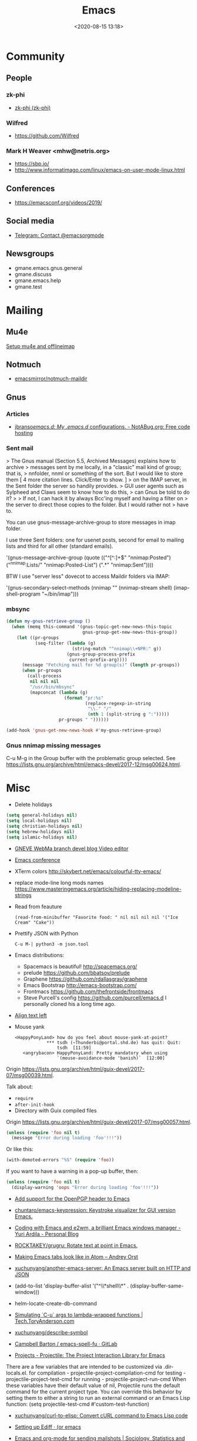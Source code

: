 #+TITLE: Emacs
#+DATE: <2020-08-15 13:18>
#+TAGS: emacs gnus magit erc

* Community
** People
*** zk-phi
 - [[https://github.com/zk-phi][zk-phi (zk-phi)]]
*** Wilfred
 - https://github.com/Wilfred
*** Mark H Weaver <mhw@netris.org>
 - https://sbp.io/
 - http://www.informatimago.com/linux/emacs-on-user-mode-linux.html
** Conferences
 - https://emacsconf.org/videos/2019/
** Social media
- [[https://t.me/emacsorgmode][Telegram: Contact @emacsorgmode]]
** Newsgroups
   - gmane.emacs.gnus.general
   - gmane.discuss
   - gmane.emacs.help
   - gmane.test
* Mailing

** Mu4e
   [[https://emacs.stackexchange.com/a/12932/15092][Setup mu4e and offlineimap]]

** Notmuch
- [[https://github.com/emacsmirror/notmuch-maildir][emacsmirror/notmuch-maildir]]

** Gnus

*** Articles
- [[https://notabug.org/jbranso/emacs.d/src/master/lisp/init-gnus.org][jbranso/emacs.d: My .emacs.d/ configurations. - NotABug.org: Free code hosting]]

*** Sent mail

 > The Gnus manual (Section 5.5, Archived Messages) explains how to archive
 > messages sent by me locally, in a "classic" mail kind of group; that is,
 > nnfolder, nnml or something of the sort.  But I would like to store them
 [ 4 more citation lines. Click/Enter to show. ]
 > on the IMAP server, in the Sent folder the server so handily provides.
 > GUI user agents such as Sylpheed and Claws seem to know how to do this,
 > can Gnus be told to do it?
 >
 > If not, I can hack it by always Bcc'ing myself and having a filter on
 > the server to direct those copies to the folder.  But I would rather not
 > have to.

 You can use gnus-message-archive-group to store messages in imap folder.

 I use three Sent folders: one for usenet posts, second for email to
 mailing lists and third for all other (standard emails).

 '(gnus-message-archive-group 
    (quote (("^[^:]+$" "nnimap:Posted") 
    ("^nnimap:Lists/" "nnimap:Posted-List") 
    (".*" "nnimap:Sent"))))

 BTW I use "server less" dovecot to access Maildir folders via IMAP:

 '(gnus-secondary-select-methods 
    (nnimap "" (nnimap-stream shell) (imap-shell-program "~/bin/imap")))

*** mbsync
#+BEGIN_SRC emacs-lisp
  (defun my-gnus-retrieve-group ()
    (when (memq this-command '(gnus-topic-get-new-news-this-topic
                               gnus-group-get-new-news-this-group))
      (let ((pr-groups
             (seq-filter (lambda (g)
                           (string-match "^nnimap\\+NPR:" g))
                         (gnus-group-process-prefix
                          current-prefix-arg))))
        (message "Fetching mail for %d group(s)" (length pr-groups))
        (when pr-groups
          (call-process
           nil nil nil
           "/usr/bin/mbsync"
           (mapconcat (lambda (g)
                        (format "pr:%s"
                                (replace-regexp-in-string
                                 "\\." "/"
                                 (nth 1 (split-string g ":")))))
                      pr-groups " "))))))
                               
  (add-hook 'gnus-get-new-news-hook #'my-gnus-retrieve-group)
#+END_SRC

*** Gnus nnimap missing messages
    C-u M-g in the Group buffer with the problematic group selected.
    See <https://lists.gnu.org/archive/html/emacs-devel/2017-12/msg00624.html>.

* Misc

  - Delete holidays
  #+begin_src emacs-lisp
    (setq general-holidays nil)
    (setq local-holidays nil)
    (setq christian-holidays nil)
    (setq hebrew-holidays nil)
    (setq islamic-holidays nil)
  #+end_src

  - [[https://gneve-webma-dev.blogspot.com/][GNEVE WebMa branch devel blog Video editor]]

  - [[https://lists.gnu.org/archive/html/emacsconf-discuss/2019-11/msg00000.html][Emacs conference]]

  - XTerm colors
    http://skybert.net/emacs/colourful-tty-emacs/

  - replace mode-line long mods names
    https://www.masteringemacs.org/article/hiding-replacing-modeline-strings

  - Read from feauture
    : (read-from-minibuffer "Favorite food: " nil nil nil nil '("Ice Cream" "Cake"))

  - Prettify JSON with Python
    : C-u M-| python3 -m json.tool

  - Emacs distributions:
    + Spacemacs is beautiful!  http://spacemacs.org/
    + prelude https://github.com/bbatsov/prelude
    + Graphene https://github.com/rdallasgray/graphene
    + Emacs Bootstrap http://emacs-bootstrap.com/
    + Frontmacs https://github.com/thefrontside/frontmacs
    + Steve Purcell's config https://github.com/purcell/emacs.d
      I personally cloned his a long time ago.

  - [[https://stackoverflow.com/questions/10895930/right-align-text-in-emacs][Align text left]]

  - Mouse yank
    #+BEGIN_EXAMPLE
      <HappyPonyLand> how do you feel about mouse-yank-at-point?
                  ,*** tsdh (~Thunderbi@portal.shd.de) has quit: Quit:
                      tsdh  [11:59]
         <angrybacon> HappyPonyLand: Pretty mandatory when using
                      `(mouse-avoidance-mode 'banish)`  [12:00]
    #+END_EXAMPLE

  Origin https://lists.gnu.org/archive/html/guix-devel/2017-07/msg00039.html.

  Talk about:
  - =require=
  - =after-init-hook=
  - Directory with Guix compiled files

  Origin https://lists.gnu.org/archive/html/guix-devel/2017-07/msg00057.html.
  #+BEGIN_SRC emacs-lisp
    (unless (require 'foo nil t)
      (message "Error during loading 'foo'!!!"))
  #+END_SRC

  Or like this:

  #+BEGIN_SRC emacs-lisp
    (with-demoted-errors "%S" (require 'foo))
  #+END_SRC

  If you want to have a warning in a pop-up buffer, then:

  #+BEGIN_SRC emacs-lisp
    (unless (require 'foo nil t)
      (display-warning 'oops "Error during loading 'foo'!!!"))
  #+END_SRC

 - [[https://git.savannah.gnu.org/cgit/emacs.git/commit/?id=b799cc271d69fc494da1fe04ca8ec6c529a19a19][Add support for the OpenPGP header to Emacs]]
 - [[https://github.com/chuntaro/emacs-keypression][chuntaro/emacs-keypression: Keystroke visualizer for GUI version Emacs.]]
 - [[https://ardiyu07.github.io/blog/2014/02/05/en-coding-with-emacs-and-e2wm-brilliant/][Coding with Emacs and e2wm, a brilliant Emacs windows manager - Yuri Ardila - Personal Blog]]
 - [[https://github.com/ROCKTAKEY/grugru][ROCKTAKEY/grugru: Rotate text at point in Emacs.]]
 - [[https://andreyorst.gitlab.io/posts/2020-05-10-making-emacs-tabs-look-like-in-atom/][Making Emacs tabs look like in Atom – Andrey Orst]]

 - [[https://github.com/xuchunyang/another-emacs-server][xuchunyang/another-emacs-server: An Emacs server built on HTTP and JSON]]

 - (add-to-list 'display-buffer-alist '("^\\*shell\\*" . (display-buffer-same-window)))

 - helm-locate-create-db-command

 - [[https://tech.toryanderson.com/2020/04/15/simulating-c-u-args-to-lambda-wrapped-functions/][Simulating `C-u` args to lambda-wrapped functions | Tech.ToryAnderson.com]]

 - [[https://github.com/xuchunyang/describe-symbol][xuchunyang/describe-symbol]]

 - [[https://gitlab.com/ideasman42/emacs-spell-fu][Campbell Barton / emacs-spell-fu · GitLab]]

 - [[https://projectile.readthedocs.io/en/latest/projects/#configuring-projectiles-behavior][Projects - Projectile: The Project Interaction Library for Emacs]]
 There are a few variables that are intended to be customized via .dir-locals.el.
     for compilation - projectile-project-compilation-cmd
     for testing - projectile-project-test-cmd
     for running - projectile-project-run-cmd
 When these variables have their default value of nil, Projectile runs
 the default command for the current project type. You can override
 this behavior by setting them to either a string to run an external
 command or an Emacs Lisp function:
 (setq projectile-test-cmd #'custom-test-function)

 - [[https://github.com/xuchunyang/curl-to-elisp][xuchunyang/curl-to-elisp: Convert cURL command to Emacs Lisp code]]

 - [[https://oremacs.com/2015/01/17/setting-up-ediff/][Setting up Ediff · (or emacs]]

 - [[http://teaching.sociology.ul.ie/bhalpin/wordpress/?p=602][Emacs and org-mode for sending mailshots | Sociology, Statistics and Software]]

 - elisp panel for exwm https://www.reddit.com/r/emacs/comments/cz3py2/pure_elisp_panel_for_exwm/

 - chromium weather
   #+BEGIN_SRC emacs
   (setq lexical-binding t)

 (setq weather-timer      
       (run-with-timer
        0 900
        (lambda ()
          (let ((outfile "d:\\download\\weather.png"))
            (start-process
             "weather"
             nil
             "C:/Program Files (x86)/Google/Chrome/Application/chrome.exe"
             "--headless"
             (concat "--screenshot=" outfile)
             "--window-size=1000,600"
             "--hide-scrollbars"  
             "https://www.bbc.co.uk/weather/2643743#daylink-0")

            ;; wait a bit to make sure the new image is ready
            (run-with-timer
             10 nil
             (lambda ()
               (let ((img (create-image outfile)))
                 (with-current-buffer (get-buffer-create"*weather*")
                   (erase-buffer)
                   (image-flush img)
                   (insert-image img)
                   (setq cursor-type nil)))))
            ))))
   #+END_SRC

 - Ignore errors during require
   #+BEGIN_SRC emacs-lisp
     (ignore-errors
       (require 'google-contacts))
   #+END_SRC
  
 - Apply multiple Git patches

 Gnus way:
 Message-ID: <87h87i7dny.fsf@gmail.com>
 In Gnus, I press "#" to mark one or more messages with the "process
 mark" ((gnus) Other Marks), then I press "|" (gnus-summary-pipe-output),
 then I type "(cd ~/guix && git am)" to cd to my Guix checkout and apply
 the patches.  This works pretty well for me.

 Debbugs way:
 Message-ID: <87o91v7ela.fsf@ambrevar.xyz>
 From the summary view, I can press M-m (debbugs-gnu-apply-patch).
 It asks me for a directory, I point to guix, and then I get the error

 - https://libreneitor.com/how-to-set-up-emacs-to-edit-the-linux-kernel/

 - org-mode evaluate code block in Docker container

   You can use docker-tramp.

   Then you would be able to run src blocks on docker using dir header
   param like ‘:dir /docker:user@container:/‘ (similar to running src
   blocks on remote machine using tramp)

 - [[http://www.emacs-bootstrap.com/][Emacs Bootstrap:. Select your favorite programming languages, and your init file will be generated for you]]

 - [[https://www.youtube.com/watch?v=GuEqRmCjy6E][2019-04-03: Emacs as a C++ IDE - Jeff Trull, Ben Deane, Dirk Jagdmann]]

 - add new keywords
   #+BEGIN_SRC elisp
     (font-lock-add-keywords 'c++-mode
        '(("\\<\\(override\\|noexcept\\)\\>") . font-lock-keyword-face))
   #+END_SRC

 - jump to first parsed error in compilation buffer
   #+BEGIN_SRC elisp
     (setq compilation-scroll-output 'first-error)
   #+END_SRC

 - tramp colors
   #+BEGIN_SRC emacs-lisp
     (require 'tramp)

      (defun pasztor-set-background-color ()
         "*Set the background color according to the remote file name."
         (interactive)
         (if buffer-file-name
             (with-parsed-tramp-file-name buffer-file-name 'tramp
              (let ((host (tramp-host buffer-file-name)))
                (cond ((equal tramp-host "foo") (set-background-color "blue"))
                      ((equal tramp-host "bar") (set-background-color "red"))
                      ...
                      (t (set-background-color "black")))))))

      (add-hook 'find-file-hooks 'pasztor-set-background-color)
      (add-hook 'find-file-not-found-hooks 'pasztor-set-background-color)
   #+END_SRC

 - ditaa :: convert artist-mode to svg diagram

 - Elisp Snippet - Kill Buffer and Window On Shell Process Termination
   #+BEGIN_SRC emacs-lisp
     (defun jt-shell-sentinel (process event)
       "Kill buffer and window on shell process termination."
       (when (not (process-live-p process))
         (let ((buf (process-buffer process)))
           (when (buffer-live-p buf)
            (with-current-buffer buf
               (kill-buffer)
               (delete-window))))))
     (add-hook 'shell-mode-hook (lambda () (set-process-sentinel (get-buffer-process (buffer-name) ) #'jt-shell-sentinel)))
   #+END_SRC

 - Get all agenda TODOs programmatically
   #+BEGIN_SRC emacs-lisp
     (org-map-entries '(cons (nth 4 (org-heading-components))
                             (list (org-get-deadline-time nil)))
                      "/!TODO" 'agenda)
   #+END_SRC

 - Save current (system) clipboard before replacing it with the Emacs's text
   : (setq save-interprogram-paste-before-kill t)

 - Open file and close current buffer
   : C-x C-v ffap-alternate-file

 - Replace hex with decimal
   #+BEGIN_SRC emacs-lisp
     (defun hex2dec ()
       (interactive)
       (when (looking-at "[a-fA-F0-9]+")
         (replace-match (format "%d" (string-to-number (match-string 0)
                                                       16)))))
   #+END_SRC

 - [[https://www.reddit.com/r/emacs/comments/52lnad/from_helm_to_ivy_a_user_perspective/d7pj9mz/][Setup ivy move,copy,rename]]

 - Refactor code [[http://manuel-uberti.github.io/emacs/2018/02/10/occur/][manuel-uberti.github.io]]

** #emacs bot
   : g "validate.el"

   #+BEGIN_EXAMPLE
     <alephnull> You need a (progn (form1) (form2)) for that.
            <tt> alephnull: progn?
     <alephnull> ,progn
         <fsbot> nil  ..(symbol)
     <alephnull> ,g elisp progn  [10:13]
         <fsbot> rudybot: g elisp progn
       <rudybot> fsbot: progn - Programming in Emacs Lisp
                 https://www.gnu.org/software/emacs/manual/html_node/eintr/progn.html
   #+END_EXAMPLE

** Optimization
- [[https://emacspeak.blogspot.com/2020/08/start-emacs-in-defun.html][EMACSPEAK The Complete Audio Desktop: Start Emacs In A Defun]]

** Unsorted
- [[https://github.com/rmuslimov/browse-at-remote][rmuslimov/browse-at-remote: Browse target page on github/bitbucket from emacs buffers]]
- [[https://github.com/apjanke/ronn-ng][apjanke/ronn-ng: Ronn-NG: An updated fork of ronn. Build man pages from Markdown.]]
- [[https://puntoblogspot.blogspot.com/2012/10/github-emacs-org-protocol-github-lines.html][puntoblogspot: github -> emacs : org-protocol-github-lines]]
- [[https://github.com/emacscollective/epkg][emacscollective/epkg: Browse the Emacsmirror package database]]
- [[https://emacsmirror.net/manual/epkg/Listing-Packages.html#Listing-Packages][Listing Packages (Epkg User Manual)]]
- [[https://dev.to/rfaulhaber/writing-an-emacs-module-in-rust-3pg5][Writing an Emacs module in Rust - DEV]]
- [[https://git.savannah.gnu.org/cgit/emacs.git/patch/lisp/textmodes/texinfo.el?id=05bffa1f0e3e04a501801d8e7417b623ac78a584][git.savannah.gnu.org/cgit/emacs.git/patch/lisp/textmodes/texinfo.el?id=05bffa1f0e3e04a501801d8e7417b623ac78a584]]
- [[https://www.reddit.com/r/emacs/comments/iam7q6/reduce_you_interaction_with_nonorg_files/][Reduce you interaction with non-org files : emacs]]
- [[https://github.com/tecosaur/org-pandoc-import][tecosaur/org-pandoc-import: Save yourself from non-org formats, thanks to pandoc]]
- [[https://ag91.github.io/blog/2020/08/14/slack-messages-in-your-org-agenda/][Slack messages in your Org Agenda - Where parallels cross]]
- [[https://github.com/jwiegley/alert][jwiegley/alert: A Growl-like alerts notifier for Emacs]]
- [[https://www.metalevel.at/ediprolog/][ediprolog — Emacs does Interactive Prolog]]
- [[https://medium.com/@breakslabs/emacs-and-the-tramp-b7c547a63539][Emacs and the Tramp. Emacs Tramp mode is fantastic. But… | by Break Shit Labs | Aug, 2020 | Medium]]
- [[https://www.reddit.com/r/emacs/comments/i9kscx/emacs_nyc_video_release_bring_your_text_to_life/][Emacs NYC Video Release: Bring Your Text to Life the Easy Way with GNU Hyperbole : emacs]]
- [[https://www.reddit.com/r/Fedora/comments/i8o258/more_sway_goodies_for_fedora_pure_gtk_emacs/][More sway goodies for Fedora - Pure GTK emacs : Fedora]]
- [[https://elpa.gnu.org/packages/cpio-mode.html][GNU ELPA - cpio-mode]]
- [[https://github.com/conao3/dired-lsi.el/tree/0f4038c8b47f6cfc70f82062800700c14c9912c2][conao3/dired-lsi.el at 0f4038c8b47f6cfc70f82062800700c14c9912c2]]
- [[https://github.com/conao3/dired-posframe.el/tree/1a21eb9ad956a0371dd3c9e1bec53407d685f705][conao3/dired-posframe.el at 1a21eb9ad956a0371dd3c9e1bec53407d685f705]]
- [[https://github.com/zellerin/dynamic-graphs][zellerin/dynamic-graphs]]
- [[https://github.com/fujimisakari/emacs-go-expr-completion/tree/66bba78f52a732b978848e3a4c99fa2afeb6c25f][fujimisakari/emacs-go-expr-completion at 66bba78f52a732b978848e3a4c99fa2afeb6c25f]]
- [[https://github.com/emacs-helm/helm-selector/tree/a1920a885830693dd9b1d6af3dd60f1915d976f4][emacs-helm/helm-selector at a1920a885830693dd9b1d6af3dd60f1915d976f4]]
- [[https://github.com/ndwarshuis/org-ml][ndwarshuis/org-ml: (formerly om.el) A functional library for org-mode]]
- [[moz-extension://a09dcf7c-9410-49ea-9712-e27ae2f56fa0/index.html#/app/list][better onetab]]
- [[https://github.com/mineo/yatemplate/][mineo/yatemplate: Simple file templates for Emacs with YASnippet]]
- [[https://github.com/DarwinAwardWinner/with-simulated-input][DarwinAwardWinner/with-simulated-input: Test your interactive elisp functions non-interactively!]]
- [[https://github.com/cyberthal/treefactor/blob/master/treefactor.el][treefactor/treefactor.el at master · cyberthal/treefactor]]
- [[https://treefactor-docs.nfshost.com/2-commands/3-org-refactor-heading/][org-refactor-heading Treefactor documentation]]
- [[https://github.com/caiohcs/my-emacs][caiohcs/my-emacs: This is my personal Emacs configuration.]]
- [[https://ag91.github.io/blog/2020/08/28/org-crypt-and-logbook-how-they-can-work-together-for-a-secure-agenda/][Org crypt and LOGBOOK: how they can work together for a secure agenda. - Where parallels cross]]
- [[https://github.com/TxGVNN/gitlab-pipeline][TxGVNN/gitlab-pipeline: Emacs tool to show gitlab-pipeline]]
- [[https://karl-voit.at/2020/08/29/vkbackup/][My Backup Script: Rsync-Based With Orgmode-Friendly Summary and Desktop Notifications]]
- [[https://github.com/nbfalcon/flycheck-projectile][nbfalcon/flycheck-projectile: Project-wide flycheck errors]]
- [[https://github.com/QiangF/imbot/blob/master/imbot.el][imbot/imbot.el at master · QiangF/imbot]]
- [[https://github.com/damon-kwok/modern-sh][damon-kwok/modern-sh: An Emacs minor mode for editing shell script.]]
- [[https://github.com/laishulu/emacs-vterm-manager][laishulu/emacs-vterm-manager: Manages vterm buffers with configuration files.]]
** Characters

  - •
  - §
 #+BEGIN_EXAMPLE
   Firefox key fixes for Emacs users

   ,*

   Hi all,

   Ever closed a tab when you wanted to kill some text? Ever opened a new window
   when you wanted to go to the next line? No more! Someone even compiled his own
   firefox version to fix this. But the discussion of this article revealed, you
   don't need to:

   Goto about:config and

   ,* Set ui.key.accelKey to 18 (swaps Ctrl and Alt basically)

   ,* Set devtools.editor.keymap to emacs
 #+END_EXAMPLE

 - https://www.reddit.com/r/emacs/comments/ceyrkz/define_a_custom_keybinding_for_a_specific_project/

 - https://www.reddit.com/r/emacs/comments/cf8r83/easier_editing_of_elisp_regexps/eu8nzd4/

 #+BEGIN_SRC emacs-lisp
   (defun my-re-builder ()
     (setq reb-regexp (substring-no-properties (thing-at-point 'sexp))))

   (advice-add 're-builder :before #'my-re-builder)
 #+END_SRC

 #+BEGIN_SRC emacs-lisp
   -*- lexical-binding: t -*-

   (defun my-edit-regexp-re-builder ()
     (interactive)
     (save-excursion
       (let* ((string-start (or (nth 8 (syntax-ppss))
                                (error "not in a string")))
              (string-end (progn
                            (goto-char string-start)
                            (forward-sexp 1)
                            (point)))
              (reb-regexp (read (buffer-substring-no-properties
                                 string-start
                                 string-end))))

         (re-builder)

         (let ((finisher (lambda ()
                           (interactive)
                           (reb-quit)
                           (delete-region string-start string-end)
                           (insert (let ((print-escape-newlines t))
                                     (prin1-to-string reb-regexp))))))

           (local-set-key (kbd "<f1>") finisher)))))
 #+END_SRC
 - http://emacs.1067599.n8.nabble.com/

* Programming
** Modules
*** Rust
- [[https://dev.to/rfaulhaber/writing-an-emacs-module-in-rust-3pg5][Writing an Emacs module in Rust - DEV]]
** Java

 I use minimal setup of standard java-mode (for indentation, imenu
 support, etc) and javaimp package (available in GNU ELPA, see
 list-packages) which provides completion when adding imports (taking
 dependency info from Maven or Gradle).

 For more complete support I'd look at lsp or eglot, though I don't use
 them myself and thus cannot tell the details.

 JDEE I think is rather outdated and probably won't work :-(

** Prolog
- [[https://www.metalevel.at/ediprolog/][ediprolog — Emacs does Interactive Prolog]]

** Python

 - [[https://github.com/muffinmad/emacs-pdb-capf][muffinmad/emacs-pdb-capf: Completion-at-point function for pdb (Python debugger)]]

* Snippets

** Open dired in SHELL

   https://www.bennee.com/~alex/blog/2018/04/07/working-with-dired/
   #+BEGIN_SRC emacs-lisp
     (defun my-dired-frame (directory)
       "Open up a dired frame which closes on exit."
       (interactive)
       (switch-to-buffer (dired directory))
       (local-set-key
        (kbd "C-x C-c")
        (lambda ()
          (interactive)
          (kill-this-buffer)
          (save-buffers-kill-terminal 't))))
   #+END_SRC

** Serve files over HTTP

   A somewhat trivial hack around web-server package and its file server
   example, fixed up to work with Emacs 26 (and 25, I guess), and to
   serve the files over LAN, not just within localhost.

   I find myself needing to serve contents of a directory over LAN pretty
   much every other month. I used a shell alias for a Python script, but
   tonight I thought, why not do it from Emacs?

   Usage: M-x my/serve-this to serve the contents of the directory
   associated with the current buffer; M-x my/stop-server to stop
   serving.

   Hope you find this useful.

   #+BEGIN_SRC emacs-lisp
     ;;;; A webserver in Emacs, because why not.
     ;;;; Basically a fast replacement for serve_this in Fish.

     

     (use-package web-server
       :config
       (defvar my/file-server nil "Is the file server running? Holds an instance if so.")

       (defun my/ws-start (handlers port &optional log-buffer &rest network-args)
         "Like `ws-start', but unbroken for Emacs 25+."
         (let ((server (make-instance 'ws-server :handlers handlers :port port))
               (log (when log-buffer (get-buffer-create log-buffer))))
           (setf (process server)
                 (apply
                  #'make-network-process
                  :name "ws-server"
                  :service (port server)
                  :filter 'ws-filter
                  :server t
                  :nowait nil
                  :family 'ipv4
                  :coding 'no-conversion
                  :plist (append (list :server server)
                                 (when log (list :log-buffer log)))
                  :log (when log
                         (lambda (proc request message)
                           (let ((c (process-contact request))
                                 (buf (plist-get (process-plist proc) :log-buffer)))
                             (with-current-buffer buf
                               (goto-char (point-max))
                               (insert (format "%s\t%s\t%s\t%s"
                                               (format-time-string ws-log-time-format)
                                               (first c) (second c) message))))))
                  network-args))
           (push server ws-servers)
           server))

       (defun my/serve-this (&optional port)
         "Start a file server on a `PORT', serving the content of directory
     associated with the current buffer's file."
         (interactive "nPort: ")
         ;; Taken from http://eschulte.github.io/emacs-web-server/File-Server.html#File-Server.
         (if my/file-server
             (message "File server is already running!")
           (progn
             (setf my/file-server
                   (le
          0K .xical-let ((docroot (if (buffer-file-name)
                                              (file-name-directory (buffer-file-name))
                                            (expand-file-name default-directory))))
                     (my/ws-start
                      (lambda (request)
                        (with-slots (process headers) request
                          (let ((path (substring (cdr (assoc :GET headers)) 1)))
                            (if (ws-in-directory-p docroot path)
                                (if (file-directory-p path)
                                    ;; TODO a better ws-send-directory-list
                                    (ws-send-directory-list process
                                                            (expand-file-name path docroot)
                                                            "^[^\.]")
                                  (ws-send-file process (expand-file-name path docroot)))
                              (ws-send-404 process)))))
                      port
                      nil                    ;no log buffer
                      :host "0.0.0.0")))
             (message "Serving files on port %d" port))))

       (defun my/stop-server ()
         "Stop the file server if running."
         (interactive)
         (if my/file-server
             (progn
               (ws-stop my/file-server)
               (setf my/file-server nil)
               (message "Stopped the file server."))
           (message "No file server is running."))))


     

     (provide 'init-web-server)
     ..                                                   100%  103M=0s

     2018-04-09 21:08:00 (103 MB/s) - written to stdout [3350/3350]


   #+END_SRC

* Tests
- [[https://elpa.zilongshanren.com/melpa-stable/ert-junit-0.2.el][elpa.zilongshanren.com/melpa-stable/ert-junit-0.2.el]]
* Tools
- [[https://github.com/DarwinAwardWinner/with-simulated-input][DarwinAwardWinner/with-simulated-input: Test your interactive elisp functions non-interactively!]]
** RSS
- [[https://gitlab.com/ambrevar/emacs-webfeeder][Ambrevar / Emacs Webfeeder · GitLab]]
** po-mode
#+begin_quote
'f' (fuzzy), 'u' (untranslated), RET (edit the current translation, open an
Emacs window) and 'C-c C-c' (accept the translation, close the Emacs window).
Upper case letters for the reverse order... And the rest are nice-to-have
features, like 'V' to execute msgfmt and so on.
#+end_quote
** Bug report

 [[http://manuel-uberti.github.io//emacs/2018/05/25/display-version/][A fancy Emacs version – manu.el]]
 #+BEGIN_SRC emacs-lisp
   (defun mu--os-version ()
     "Call `lsb_release' to retrieve OS version."
     (replace-regexp-in-string
      "Description:\\|[\t\n\r]+" ""
      (with-temp-buffer
        (and (eq 0
                 (call-process "lsb_release" nil '(t nil) nil "-d"))
             (buffer-string)))))

   (defun mu--gnome-version ()
     "Call `gnome-shell' to retrieve GNOME version."
     (with-temp-buffer
       (and (eq 0
                (call-process "gnome-shell" nil '(t nil) nil "--version"))
            (buffer-string))))

   ;;;###autoload
   (defun mu-display-version ()
     "Display Emacs version and system details in a temporary buffer."
     (interactive)
     (let ((buffer-name "*version*"))
       (with-help-window buffer-name
         (with-current-buffer buffer-name
           (insert (emacs-version) "\n")
           (insert "\nRepository revision: " emacs-repository-version "\n")
           (when (and system-configuration-options
                      (not (equal system-configuration-options "")))
             (insert "\nConfigured using:\n"
                     system-configuration-options))
           (insert "\n\nOperating system: " (mu--os-version) "\n")
           (insert "Window system: " (getenv "XDG_SESSION_TYPE") "\n")
           (insert "Desktop environment: " (mu--gnome-version))))))
 #+END_SRC

** CI
- [[https://github.com/TxGVNN/gitlab-pipeline][TxGVNN/gitlab-pipeline: Emacs tool to show gitlab-pipeline]]

** Dired

   Origin https://peterreavy.wordpress.com/2011/05/04/emacs-dired-tips/

   - I’m using Emacs 23.1, primarily on Windows 7, and want to make a
     note of some Dired tips for my own use.
     : ! will run a shell command on the marked files or the file at point.

   - So, to look at the end of a log file on a remote server (and since
     I have Cygwin installed):
     : ! tail RET

   - To copy the name of the file at point, in order to make use of it
     elsewhere, use dired-copy-filename-as-kill, which is bound to
     w. To make it copy the absolute path:
     : 0 w

   - To copy the path to the folder you’re looking at in dired:
     : M-< w

   - To create an archive of the currently marked files using 7zip:
     : ! 7z a zipfilename * RET

   - To extract the archive of the file at point:
     : ! 7z e * RET

   - [[https://git.savannah.gnu.org/cgit/emacs.git/commit/?id=9b01badf7cf7bb6cd64bc8d39564b46ae74b889f][dereference symbol links]]

   - From dired, to search for files containing a string, just do this,
     remembering that your regexp will be case-sensitive:
     : M-x find-grep-dired

 [[https://alexschroeder.ch/wiki/2020-07-16_Emacs_everything][Alex Schroeder: 2020-07-16 Emacs everything]]
 #+BEGIN_SRC emacs-lisp
   (eval-after-load "dired"
     '(require 'dired-x))

   (setq dired-recursive-deletes 'always
         dired-recursive-copies 'always
         dired-deletion-confirmer 'y-or-n-p
         dired-clean-up-buffers-too nil
         delete-by-moving-to-trash t
         ;; trash-directory "~/.Trash/emacs"
         dired-dwim-target t
         dired-guess-shell-alist-user
             '(("\\.pdf\\'" "evince")
               ("\\.jpg\\'" "feh"))
         dired-listing-switches "-alv")
 #+END_SRC

** echo area
   - [[https://github.com/ThibautVerron/echo-sth.el][ThibautVerron/echo-sth.el: Make use of an empty echo area to display some information]]
** elfeed

 [[http://codingquark.com/emacs/2020/04/19/elfeed-protocol-ttrss.html][Elfeed with Tiny Tiny RSS]]


 If you have multiple computers and you subscribe to RSS feeds - which you probably do, it would be great if you could read the feeds from all your computers and have the feeds’ read state synchronized.

 Tiny Tiny RSS runs on a server, aggregates your feeds, shows them with a web interface and exposes API for clients - such as elfeed - to consume.

 To talk to ttrss, elfeed needs to know the APIs where comes elfeed-protocol to rescue. elfeed-protocol will authenticate with your ttrss server, fetch feeds and displays in elfeed like they were native feeds added to elfeed.

 The setup is short:

     Install elfeed, elfeed-protocol (from melpa, or clone it)
     Setup ttrss on your server
     Configure elfeed-protocol to authenticate and fetch from ttrss

 #+BEGIN_SRC emacs-lisp
   (setq elfeed-use-curl nil)
   (setq elfeed-protocol-ttrss-maxsize 200) ;; bigger than 200 is invalid

   (setq elfeed-feeds
         '(
           ("ttrss+https://username@domain/tt-rss"
            :password "")
           ))
        
   (elfeed-protocol-enable)
 #+END_SRC

 I need to (setq elfeed-use-curl nil) because Freedombox requires me to sign in first before I can access the URL. This way, elfeed first asks me for my Freedombox creds, then uses :password to authenticate with ttrss.

 Here is my elfeed config on github: link.

 #+BEGIN_SRC emacs-lisp
   (require 'elfeed)
   (require 'elfeed-protocol)

   (setq elfeed-use-curl nil)
   (elfeed-set-timeout 36000)

   (defvar cq/youtube-dl-path)
   (defvar cq/youtube-dl-output-dir)

   (global-set-key (kbd "C-x w") 'elfeed)

   (add-hook 'elfeed-new-entry-hook
             (elfeed-make-tagger :feed-url "youtube\\.com"
                                 :add '(video youtube)))

   (setq cq/youtube-dl-path "/home/codingquark/programs/ytdl/youtube-dl")
   (setq cq/youtube-dl-output-dir "~/Videos/")

   ;; Schedule feed update for every day at 3PM
   (run-at-time "15:00" nil 'elfeed-update)

   (defun cq/elfeed-download-video ()
     "Download a video using youtube-dl."
     (interactive)
     (async-shell-command (format "%s -o \"%s%s\" -f bestvideo+bestaudio %s"
                                  cq/youtube-dl-path
                                  cq/youtube-dl-output-dir
                                  "%(title)s.%(ext)s"
                                  (elfeed-entry-link elfeed-show-entry))))

   (setq elfeed-protocol-ttrss-maxsize 200) ; bigger than 200 is invalid
   (setq elfeed-feeds
         '(
           ("youwannaknowright"
            :password (shell-command-to-string "pass --clip personal/Root/Important/Freedombox")
            )))

   (setq elfeed-log-level 'debug)

   ;; (setq elfeed-feeds
   ;;       '(;; "http://planet.emacsen.org/atom.xml"
   ;;         ("http://planet.emacslife.com/atom.xml" emacs)
   ;;         "http://codingquark.com/feed.xml"
   ;;         "http://blog.stephenwolfram.com/feed/"
   ;;         "https://www.lightbluetouchpaper.org/feed/"
   ;;         "http://blog.jaysinh.com/feed.xml"
   ;;         "esr.ibiblio.org/?feed=rss2"
   ;;         "http://idevji.com/feed"
   ;;         "http://jordi.inversethought.com/feed/"
   ;;         "http://www.shakthimaan.com/news.xml"
   ;;         "https://static.fsf.org/fsforg/rss/blogs.xml"
   ;;         "http://technomancy.us/feed/atom.xml"
   ;;         "http://www.aidalgolland.net/feed.xml"
   ;;         "http://www.dijkstrascry.com/rss.xml"
   ;;         "https://binaryredneck.net/rss/"
   ;;         "https://ftfl.ca/blog/index.rss"
   ;;         "http://planet.gentoo.org"
   ;;         "https://lwn.net/headlines/rss"
   ;;         "https://cjb.sh/articles/feed.xml"
   ;;         "https://rjlipton.wordpress.com/feed/"
   ;;         ;; "https://www.jwz.org/blog/feed"
   ;;         "http://www.antipope.org/charlie/blog-static/atom.xml"
   ;;         "https://usesthis.com/feed.atom"
   ;;         "https://blog.liw.fi/index.atom"
   ;;         "http://www.earth.li/~noodles/blog/feed.xml"
   ;;         "http://0pointer.net/blog/index.rss20"
   ;;         "kushaldas.in/rss.xml"
   ;;         "http://ebb.org/bkuhn/blog/rss.xml"

   ;;         ;; PODCASTS
   ;;         ;; ("http://podcasts.joerogan.net/feed" podcasts) ;; joe rogan experience
   ;;         ;; ("https://lexfridman.com/category/ai/feed/" podcasts)
   ;;         ))

   (elfeed-protocol-enable)

   (provide 'init-elfeed)
 #+END_SRC

** epkg

 attic/debian-changelog-mode
 attic/easy-lentic
 attic/malabar-mode
 attic/selftest
 attic/sql-mssql

 mirror/atom-one-dark-theme
 mirror/gnus-autocheck
 mirror/smartwin
 mirror/syslog-mode

 mirror/jda
 mirror/auth-password-store
 mirror/ob-clojurescript
 mirror/wanderlust
 mirror/zoutline
 #+BEGIN_EXAMPLE
   natsu@magnolia /srv/src/epkgs$ git submodule update
   error: Server does not allow request for unadvertised object 0a83b8fa074571023a10aed263d2ee7d865a49f7
   Fetched in submodule path 'mirror/auth-password-store', but it did not contain 0a83b8fa074571023a10aed263d2ee7d865a49f7. Direct fetching of that commit failed.
 #+END_EXAMPLE

** eshell

 - C-c C-r :: move to output
 - C-u C-c C-r :: move to output and narrow
 - C-x C-j :: dired-jump

- [[https://github.com/akreisher/eshell-syntax-highlighting][akreisher/eshell-syntax-highlighting: Syntax highlighting for Eshell]]

** Etags

 Origin: https://lists.gnu.org/archive/html/help-gnu-emacs/2017-12/msg00155.html
 #+BEGIN_SRC sh
   etags --language=none --regex="/[[:space:]]*Definition[[:space:]\n]+[[:space:]]*\([[:alnum:]_]+\)[[:space:]]*\n/\1/m" Homotopies.v
 #+END_SRC

** EWW

 [[https://alexschroeder.ch/wiki/2020-07-16_Emacs_everything][Alex Schroeder: 2020-07-16 Emacs everything]]
 And I like to follow Gemini and Gopher links from my browser, so here’s how to
 handle them:
 #+BEGIN_SRC emacs-lisp
   (advice-add 'eww-browse-url :around 'asc:eww-browse-url)

   (defun asc:eww-browse-url (original url &optional new-window)
     "Handle gemini links."
     (cond ((string-match-p "\\`\\(gemini\\|gopher\\)://" url)
            (require 'elpher)
            (elpher-go url))
           (t (funcall original url new-window))))
 #+END_SRC

** Firefox

 A tiny tip for those using elfeed for youtube subs

 I recently switched from web-based feedbro to elfeed for managing my
 RSS/Atom feeds and while the default setup is close to perfect for my
 needs, it bugged me a bit that every link opened in firefox. I would
 like at the very least the youtube links to open directly in my media
 player without having to first copy the url and then pass it as an
 argument. As it turns out reading documentation helps, and you can
 pattern match which function opens links (by default elfeed uses
 browse-url with the b shortcut):

 #+BEGIN_SRC emacs-lisp
   (defun browse-url-mpv (url &optional new-window)
       (start-process "mpv" "*mpv*" "mpv" url))

   (setq browse-url-browser-function '(("https:\\/\\/www\\.youtube." . browse-url-mpv)
       ("." . browse-url-firefox)))
 #+END_SRC

** Navigation
- [[https://github.com/jcs-elpa/atl-long-lines][jcs-elpa/atl-long-lines: Turn off truncate-lines when the line is long.]] This plugin enable/disable truncate-lines base on the line length your cursor currently on.

** Info

   - [[https://lists.gnu.org/archive/html/help-gnu-emacs/2018-01/msg00150.html][Splitting and merging nodes]]
   - [[http://mbork.pl/2014-12-27_Info_dispatch][Info dispatch]]
   - [[https://www.emacswiki.org/emacs/Icicles_-_Info_Enhancements][Icicles - Info Enhancements]]

** Jinja
   - [[https://github.com/clarete/templatel][clarete/templatel: Jinja inspired template language for Emacs Lisp]]
** Tabs
- [[https://github.com/casouri/highres-tab-line][casouri/highres-tab-line: High-res tab-line icons]]
** Ligatures
- [[https://github.com/mickeynp/ligature.el][mickeynp/ligature.el: Display typographical ligatures in Emacs]]
** Magit
 - magit-cherry
** LSP
- [[https://github.com/manateelazycat/nox][manateelazycat/nox: Nox is a lightweight, high-performance LSP client for Emacs]]
** Org
   - [[https://github.com/ngirard/org-noweb][ngirard/org-noweb: Easier Literate Programming using Org mode]]
   - [[https://gitlab.com/joukeHijlkema/org-gantt][jouke hijlkema / org-gantt · GitLab]]
   - [[https://github.com/ndwarshuis/org-ml][ndwarshuis/org-ml: (formerly om.el) A functional library for org-mode]]
   - [[https://github.com/mskorzhinskiy/org-linked-tasks][mskorzhinskiy/org-linked-tasks]]
   - [[https://github.com/org-roam/org-roam-server][org-roam/org-roam-server: A Web Application to Visualize the Org-Roam Database]]
   - [[http://kitchingroup.cheme.cmu.edu/blog/2014/02/04/Literate-programming-example-with-Fortran-and-org-mode/][Literate programing example]]
   - [[https://git.savannah.gnu.org/cgit/emacs.git/commit/etc/NEWS?id=a06f41ad2ca786a70940297fd832a649196be9be][emacs.git - Emacs source repository]]
   - [[https://github.com/Trevoke/org-gtd.el][Trevoke/org-gtd.el: A package for using GTD using org-mode (beta)]]
   - [[https://github.com/conao3/org-generate.el][conao3/org-generate.el: Generate template files/folders from one org document]]
   - [[https://github.com/io12/org-fragtog][io12/org-fragtog: Automatically toggle org-mode latex fragment previews as the cursor enters and exits them]]
   - [[https://github.com/milouse/fronde][milouse/fronde: A static website generator for Emacs Org mode]]
** Undo
- [[https://github.com/jackkamm/undo-propose-el][jackkamm/undo-propose-el: Navigate the emacs undo history by staging undo's in a temporary buffer]]
** Podcasts
 - [[https://emacscast.org/][EmacsCast | EmacsCast]]
*** Keys
  - C-c C-t :: show how much function changed in diff
** Slack
- [[https://ag91.github.io/blog/2020/08/14/slack-messages-in-your-org-agenda/][Slack messages in your Org Agenda - Where parallels cross]]
** Snippets
- [[https://github.com/mineo/yatemplate/][mineo/yatemplate: Simple file templates for Emacs with YASnippet]]
** Tramp
   - [[https://git.savannah.gnu.org/cgit/emacs.git/commit/etc/NEWS?id=3da0d3852923f0a20157f72aba6d8896019559f8][emacs.git - Emacs source repository]]
   - tramp-auto-auth.el --- TRAMP automatic authentication library <877e74skek.fsf@oitofelix.com>
*** Connection methods

  #+BEGIN_SRC emacs-lisp
    (add-to-list 'tramp-methods
      '("myssh"
        (tramp-login-program        "ssh")
        (tramp-login-args           (("-l" "%u") ("-p" "%p") ("%c")
                                     ("-e" "none") ("-t" "-t") ("%h")
                                     ("\"/bin/sh -i\"")))
        (tramp-async-args           (("-q")))
        (tramp-remote-shell         "/bin/sh")
        (tramp-remote-shell-login   ("-l"))
        (tramp-remote-shell-args    ("-c"))))
  #+END_SRC
  Btw, another test worth a try would be to use method "sshx" instead of
  "ssh". Does this make a difference?

** VTerm
   - [[https://github.com/ration/find-trace-paths][ration/find-trace-paths: Find paths from error traces and allow to scroll through and click into them]]

** WEB
   - [[https://github.com/karlicoss/cloudmacs][karlicoss/cloudmacs: Selfhost your Emacs and access it in browser]]
